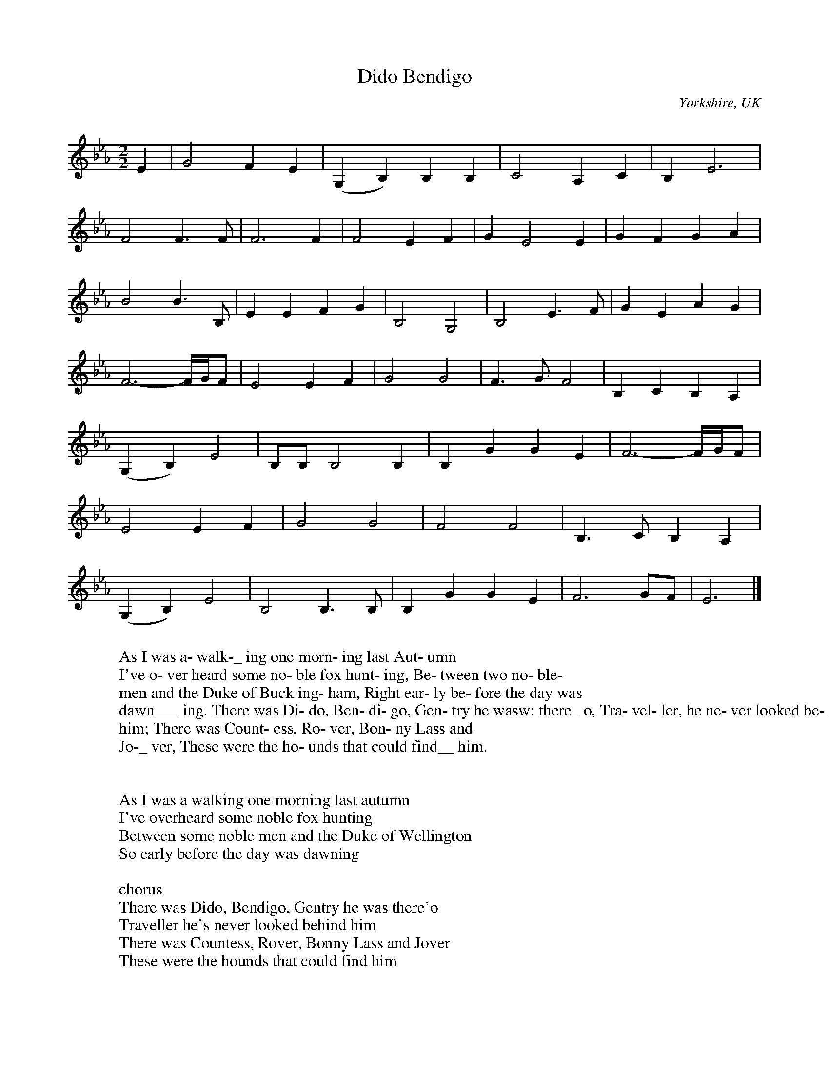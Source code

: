 X:1
T:Dido Bendigo
O:Yorkshire, UK
Q: 140
N:This transcription is part of the Yorkshire Garland Project - Song: TYG76
M:2/2
L:1/4
K:Eb % hexatonic(-7) - Ion/Mix
E|G2 F E|(G, B,) B, B,|C2 A, C|B, E3|
F2 F3/2 F/|F3 F|F2 E F|G E2 E|G F G A|
B2 B3/2 B,/|E E F G|B,2 G,2|B,2 E3/2 F/|G E A G|
F3-- F//G//F/|E2 E F|G2 G2|F3/2 G/ F2|B, C B, A,|
(G, B,) E2|B,/B,/ B,2 B,|B, G G E|F3-- F//G//F/|
E2 E F|G2 G2|F2 F2|B,3/2 C/ B, A,|
(G, B,) E2|B,2 B,3/2 B,/|B, G G E|F3- G/F/|E3|]
W:
W:As I was a- walk-_ ing one morn- ing last Aut- umn
W:I've o- ver heard some no- ble fox hunt- ing, Be- tween two no- ble-
W: men and the Duke of Buck ing- ham, Right ear- ly be- fore the day was
W: dawn___ ing. There was Di- do, Ben- di- go, Gen- try he wasw: there_ o, Tra- vel- ler, he ne- ver looked be- hind___
W: him; There was Count- ess, Ro- ver, Bon- ny Lass and
W: Jo-_ ver, These were the ho- unds that could find__ him.
W:
W:
W:As I was a walking one morning last autumn
W:I've overheard some noble fox hunting
W:Between some noble men and the Duke of Wellington
W:So early before the day was dawning
W:
W:chorus
W:There was Dido, Bendigo, Gentry he was there'o
W:Traveller he's never looked behind him
W:There was Countess, Rover, Bonny Lass and Jover
W:These were the hounds that could find him
W:
W:Well the first fox being young and his trials just beginning
W:He's made straight way for his cover
W:He's run up yon highest hill and gone down yon lowest dell
W:Thinking that he'd find his freedom there forever
W:
W:Well the next fox being old and his trial past a dawning
W:He's made straight way for the river
W:Well the fox he has jumped in but the hounds jumped after him
W:It was traveller who strided him forever
W:
W:Well they've run across the plain but they've soon returned again
W:The fox nor the hounds never failing
W:It's been just twelve months today that I heard the squire say
W:Hark forward me bonny hounds forever
